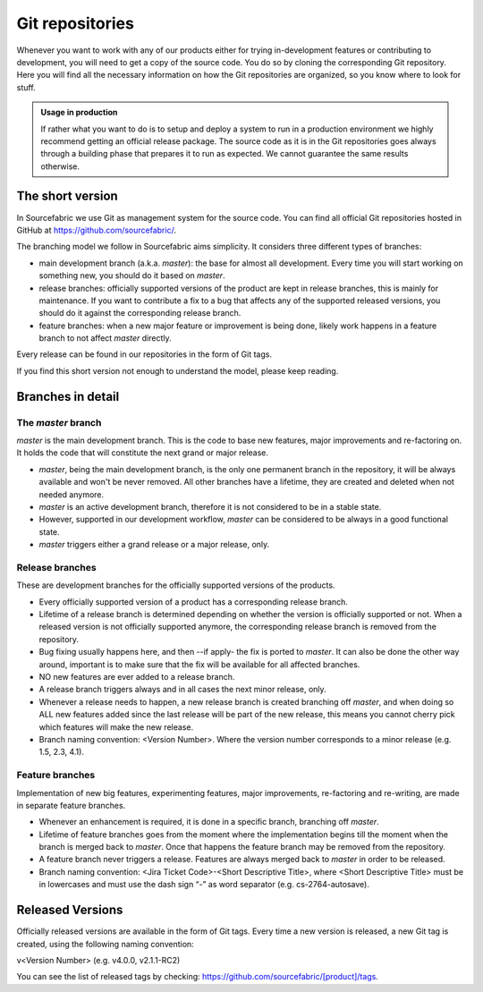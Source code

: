 .. _git:

Git repositories
================

Whenever you want to work with any of our products either for trying
in-development features or contributing to development, you will need to get a
copy of the source code. You do so by cloning the corresponding Git repository.
Here you will find all the necessary information on how the Git repositories
are organized, so you know where to look for stuff.

.. admonition:: Usage in production

   If rather what you want to do is to setup and deploy a system to run in a
   production environment we highly recommend getting an official release
   package. The source code as it is in the Git repositories goes always through
   a building phase that prepares it to run as expected. We cannot guarantee the
   same results otherwise.

The short version
-----------------

In Sourcefabric we use Git as management system for the source code. You can
find all official Git repositories hosted in GitHub at
`https://github.com/sourcefabric/ <https://github.com/sourcefabric/>`_.

The branching model we follow in Sourcefabric aims simplicity. It considers
three different types of branches:

* main development branch (a.k.a. `master`): the base for almost all development.
  Every time you will start working on something new, you should do it based on
  `master`.
* release branches: officially supported versions of the product are kept in
  release branches, this is mainly for maintenance. If you want to contribute a
  fix to a bug that affects any of the supported released versions, you should
  do it against the corresponding release branch.
* feature branches: when a new major feature or improvement is being done,
  likely work happens in a feature branch to not affect `master` directly.

Every release can be found in our repositories in the form of Git tags.

If you find this short version not enough to understand the model, please keep
reading.

Branches in detail
------------------

The `master` branch
```````````````````

`master` is the main development branch. This is the code to base new features,
major improvements and re-factoring on. It holds the code that will constitute
the next grand or major release.

* `master`, being the main development branch, is the only one permanent branch
  in the repository, it will be always available and won't be never removed.
  All other branches have a lifetime, they are created and deleted when not
  needed anymore.

* `master` is an active development branch, therefore it is not considered to
  be in a stable state.

* However, supported in our development workflow, `master` can be considered to
  be always in a good functional state.

* `master` triggers either a grand release or a major release, only.

Release branches
````````````````

These are development branches for the officially supported versions of the
products.

* Every officially supported version of a product has a corresponding release
  branch.

* Lifetime of a release branch is determined depending on whether the version
  is officially supported or not. When a released version is not officially
  supported anymore, the corresponding release branch is removed from the
  repository.

* Bug fixing usually happens here, and then --if apply- the fix is ported to
  `master`. It can also be done the other way around, important is to make sure
  that the fix will be available for all affected branches.

* NO new features are ever added to a release branch.

* A release branch triggers always and in all cases the next minor release,
  only.

* Whenever a release needs to happen, a new release branch is created branching
  off `master`, and when doing so ALL new features added since the last release
  will be part of the new release, this means you cannot cherry pick which
  features will make the new release.

* Branch naming convention: <Version Number>. Where the version number
  corresponds to a minor release (e.g. 1.5, 2.3, 4.1).

Feature branches
```````````````` 

Implementation of new big features, experimenting features, major improvements,
re-factoring and re-writing, are made in separate feature branches.

* Whenever an enhancement is required, it is done in a specific branch,
  branching off `master`.

* Lifetime of feature branches goes from the moment where the implementation
  begins till the moment when the branch is merged back to `master`. Once that
  happens the feature branch may be removed from the repository.

* A feature branch never triggers a release. Features are always merged back to
  `master` in order to be released.

* Branch naming convention: <Jira Ticket Code>-<Short Descriptive Title>, where
  <Short Descriptive Title> must be in lowercases and must use the dash sign “-”
  as word separator (e.g. cs-2764-autosave).

Released Versions
-----------------

Officially released versions are available in the form of Git tags. Every time a
new version is released, a new Git tag is created, using the following naming
convention:

v<Version Number> (e.g. v4.0.0, v2.1.1-RC2)

You can see the list of released tags by checking:
https://github.com/sourcefabric/[product]/tags.

